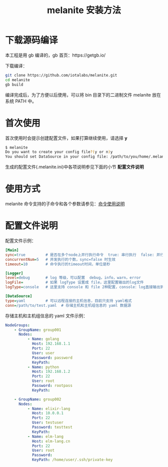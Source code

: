#+STARTUP: showall
#+OPTIONS: toc:t
#+OPTIONS: num:t
#+OPTIONS: html-postamble:nil
#+LANGUAGE: zh-CN
#+OPTIONS:   ^:{}
#+TITLE: melanite 安装方法

* 下载源码编译
本工程是用 gb 编译的，gb 首页：https://getgb.io/

下载编译：
#+BEGIN_SRC sh
git clone https://github.com/iotalabs/melanite.git
cd melanite
gb build
#+END_SRC

编译完成后，为了方便以后使用，可以将 bin 目录下的二进制文件 melanite 放在系统 PATH 中。

* 首次使用
首次使用时会提示创建配置文件，如果打算继续使用，请选择 *y*
#+BEGIN_SRC sh
$ melanite
Do you want to create your config file?(y or n)y
You should set DataSource in your config file: /path/to/you/home/.melanite.ini
#+END_SRC

生成的配置文件(.melanite.ini)中各项说明参见下面的小节 *配置文件说明*

* 使用方式
melanite 命令支持的子命令和各个参数请参见：[[file:doc/melanite_commands.org][命令使用说明]]

* 配置文件说明
  配置文件示例：
#+BEGIN_SRC ini
[Main]
sync=true         # 是否在多个node上并行执行命令  true: 串行执行  false: 并行执行
concurrentNum=5   # 并发执行的个数，sync=false 时生效
timeout=10        # 命令执行的timeout时间，单位是秒

[Logger]
level=debug       # log 等级，可以配置  debug，info，warn，error
logFile=          # 如果 logType 设置成 file，这里配置输出的log文件
logType=console   # 这里支持 console 和 file 2种配置，console：log直接输出到终端，file：log输出到文件

[DataSource]
type=yaml         # 可以远程连接的主机信息，目前只支持 yaml格式
conn=/path/to/test.yaml  # 存储主机和主机组信息的 yaml 数据源
#+END_SRC

存储主机和主机组信息的 yaml 文件示例：
#+BEGIN_SRC yaml
NodeGroups:
    - GroupName: group001
      Nodes:
          - Name: golang
            Host: 192.168.1.1
            Port: 22
            User: user
            Password: password
            KeyPath: 
          - Name: python
            Host: 192.168.1.2
            Port: 22
            User: root
            Password: rootpass
            KeyPath: 

    - GroupName: group002
      Nodes:
          - Name: elixir-lang
            Host: 10.0.0.1
            Port: 22
            User: testuser
            Password: testtest
            KeyPath: 
          - Name: elm-lang
            Host: elm-lang.cn
            Port: 22
            User: root
            Password: 
            KeyPath: /home/user/.ssh/private-key
#+END_SRC

